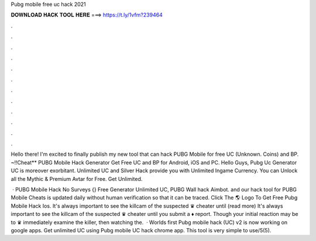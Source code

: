 Pubg mobile free uc hack 2021



𝐃𝐎𝐖𝐍𝐋𝐎𝐀𝐃 𝐇𝐀𝐂𝐊 𝐓𝐎𝐎𝐋 𝐇𝐄𝐑𝐄 ===> https://t.ly/1vfm?239464



.



.



.



.



.



.



.



.



.



.



.



.

Hello there! I'm excited to finally publish my new tool that can hack PUBG Mobile for free UC (Unknown. Coins) and BP. ~!!Cheat** PUBG Mobile Hack Generator Get Free UC and BP for Android, iOS and PC. Hello Guys, Pubg Uc Generator UC is moreover exorbitant. Unlimited UC and Silver Hack provide you with Unlimited Ingame Currency. You can Unlock all the Mythic & Premium Avtar for Free. Get Unlimited.

 · PUBG Mobile Hack No Surveys {} Free Generator Unlimited UC, PUBG Wall hack Aimbot. and our hack tool for PUBG Mobile Cheats is updated daily without human verification so that it can be traced. Click The 🌎 Logo To Get Free Pubg Mobile Hack Ios. It's always important to see the killcam of the suspected ♛ cheater until (read more) It's always important to see the killcam of the suspected ♛ cheater until you submit a ♦ report. Though your initial reaction may be to ♛ immediately examine the killer, then watching the.  · Worlds first Pubg mobile hack (UC) v2 is now working on google apps. Get unlimited UC using Pubg mobile UC hack chrome app. This tool is very simple to use/5(5).
